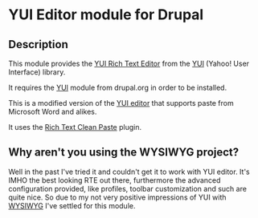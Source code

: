 * YUI Editor module for Drupal

** Description

This module provides the [[http://developer.yahoo.com/yui/editor/][YUI Rich Text Editor]] from the [[http://developer.yahoo.com/yui][YUI]] (Yahoo!
User Interface) library. 

It requires the [[http://drupal.org/project/yui][YUI]] module from drupal.org in order to be installed.

This is a modified version of the [[http://drupal.org/project/yui_editor][YUI editor]] that supports paste from
Microsoft Word and alikes. 

It uses the [[http://richtextcleanpaste.codeplex.com][Rich Text Clean Paste]] plugin.

** Why aren't you using the WYSIWYG project?

Well in the past I've tried it and couldn't get it to work with YUI
editor. It's IMHO the best looking RTE out there, furthermore the
advanced configuration provided, like profiles, toolbar customization
and such are quite nice. So due to my not very positive impressions of
YUI with [[http://drupal.org/project/wysiwyg][WYSIWYG]] I've settled for this module.
